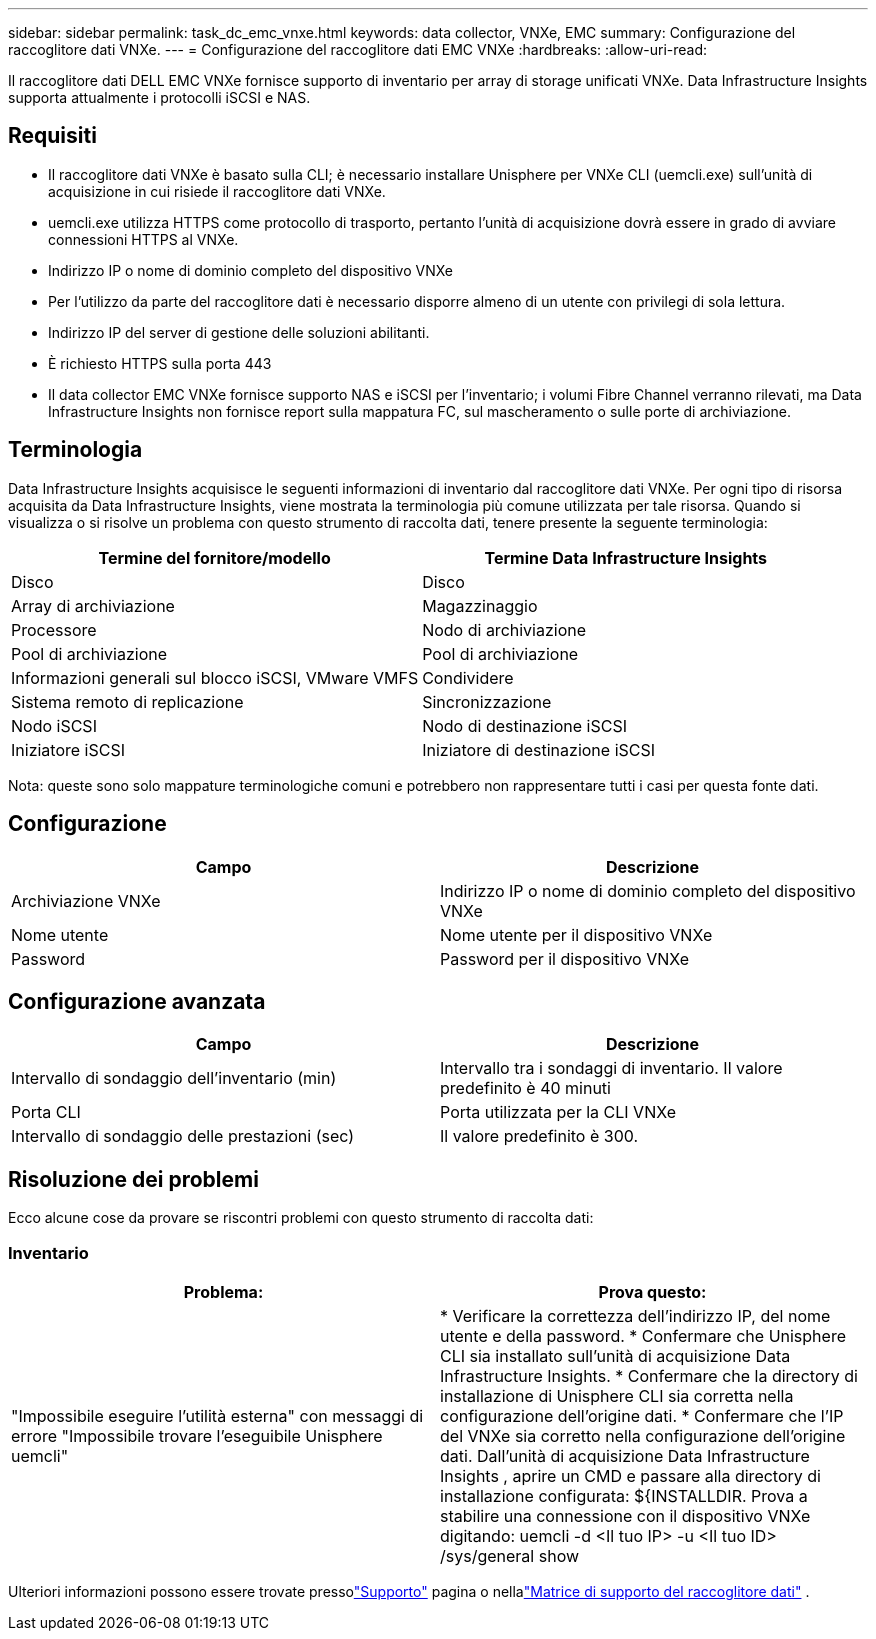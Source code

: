 ---
sidebar: sidebar 
permalink: task_dc_emc_vnxe.html 
keywords: data collector, VNXe, EMC 
summary: Configurazione del raccoglitore dati VNXe. 
---
= Configurazione del raccoglitore dati EMC VNXe
:hardbreaks:
:allow-uri-read: 


[role="lead"]
Il raccoglitore dati DELL EMC VNXe fornisce supporto di inventario per array di storage unificati VNXe.  Data Infrastructure Insights supporta attualmente i protocolli iSCSI e NAS.



== Requisiti

* Il raccoglitore dati VNXe è basato sulla CLI; è necessario installare Unisphere per VNXe CLI (uemcli.exe) sull'unità di acquisizione in cui risiede il raccoglitore dati VNXe.
* uemcli.exe utilizza HTTPS come protocollo di trasporto, pertanto l'unità di acquisizione dovrà essere in grado di avviare connessioni HTTPS al VNXe.
* Indirizzo IP o nome di dominio completo del dispositivo VNXe
* Per l'utilizzo da parte del raccoglitore dati è necessario disporre almeno di un utente con privilegi di sola lettura.
* Indirizzo IP del server di gestione delle soluzioni abilitanti.
* È richiesto HTTPS sulla porta 443
* Il data collector EMC VNXe fornisce supporto NAS e iSCSI per l'inventario; i volumi Fibre Channel verranno rilevati, ma Data Infrastructure Insights non fornisce report sulla mappatura FC, sul mascheramento o sulle porte di archiviazione.




== Terminologia

Data Infrastructure Insights acquisisce le seguenti informazioni di inventario dal raccoglitore dati VNXe.  Per ogni tipo di risorsa acquisita da Data Infrastructure Insights, viene mostrata la terminologia più comune utilizzata per tale risorsa.  Quando si visualizza o si risolve un problema con questo strumento di raccolta dati, tenere presente la seguente terminologia:

[cols="2*"]
|===
| Termine del fornitore/modello | Termine Data Infrastructure Insights 


| Disco | Disco 


| Array di archiviazione | Magazzinaggio 


| Processore | Nodo di archiviazione 


| Pool di archiviazione | Pool di archiviazione 


| Informazioni generali sul blocco iSCSI, VMware VMFS | Condividere 


| Sistema remoto di replicazione | Sincronizzazione 


| Nodo iSCSI | Nodo di destinazione iSCSI 


| Iniziatore iSCSI | Iniziatore di destinazione iSCSI 
|===
Nota: queste sono solo mappature terminologiche comuni e potrebbero non rappresentare tutti i casi per questa fonte dati.



== Configurazione

[cols="2*"]
|===
| Campo | Descrizione 


| Archiviazione VNXe | Indirizzo IP o nome di dominio completo del dispositivo VNXe 


| Nome utente | Nome utente per il dispositivo VNXe 


| Password | Password per il dispositivo VNXe 
|===


== Configurazione avanzata

[cols="2*"]
|===
| Campo | Descrizione 


| Intervallo di sondaggio dell'inventario (min) | Intervallo tra i sondaggi di inventario.  Il valore predefinito è 40 minuti 


| Porta CLI | Porta utilizzata per la CLI VNXe 


| Intervallo di sondaggio delle prestazioni (sec) | Il valore predefinito è 300. 
|===


== Risoluzione dei problemi

Ecco alcune cose da provare se riscontri problemi con questo strumento di raccolta dati:



=== Inventario

[cols="2*"]
|===
| Problema: | Prova questo: 


| "Impossibile eseguire l'utilità esterna" con messaggi di errore "Impossibile trovare l'eseguibile Unisphere uemcli" | * Verificare la correttezza dell'indirizzo IP, del nome utente e della password. * Confermare che Unisphere CLI sia installato sull'unità di acquisizione Data Infrastructure Insights. * Confermare che la directory di installazione di Unisphere CLI sia corretta nella configurazione dell'origine dati. * Confermare che l'IP del VNXe sia corretto nella configurazione dell'origine dati.  Dall'unità di acquisizione Data Infrastructure Insights , aprire un CMD e passare alla directory di installazione configurata: ${INSTALLDIR.  Prova a stabilire una connessione con il dispositivo VNXe digitando: uemcli -d <Il tuo IP> -u <Il tuo ID> /sys/general show 
|===
Ulteriori informazioni possono essere trovate pressolink:concept_requesting_support.html["Supporto"] pagina o nellalink:reference_data_collector_support_matrix.html["Matrice di supporto del raccoglitore dati"] .

